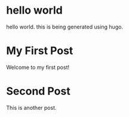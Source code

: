 #+HUGO_BASE_DIR: ../
#+HUGO_SECTION: posts
#+HUGO_PRESERVE_ORGCONTENT: t

* hello world
:PROPERTIES:
:EXPORT_FILE_NAME: hello-world
:EXPORT_DATE: 2024-12-14
:END:
hello world. this is being generated using hugo.

* My First Post
:PROPERTIES:
:EXPORT_FILE_NAME: first-post
:EXPORT_DATE: 2024-12-14
:END:

Welcome to my first post!

* Second Post
:PROPERTIES:
:EXPORT_FILE_NAME: second-post
:EXPORT_DATE: 2024-12-14
:END:

This is another post.
